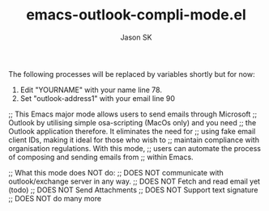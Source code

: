 #+TITLE: emacs-outlook-compli-mode.el
#+AUTHOR: Jason SK

The following processes will be replaced by variables shortly but for now:
1. Edit "YOURNAME" with your name line 78.
2. Set "outlook-address1" with your email line 90

;; This Emacs major mode allows users to send emails through Microsoft
;; Outlook by utilising simple osa-scripting (MacOs only) and you need
;; the Outlook application therefore.  It eliminates the need for
;; using fake email client IDs, making it ideal for those who wish to
;; maintain compliance with organisation regulations.  With this mode,
;; users can automate the process of composing and sending emails from
;; within Emacs.

;; What this mode does NOT do:
;; DOES NOT communicate with outlook/exchange server in any way.
;; DOES NOT Fetch and read email yet (todo)
;; DOES NOT Send Attachments
;; DOES NOT Support text signature
;; DOES NOT do many more
